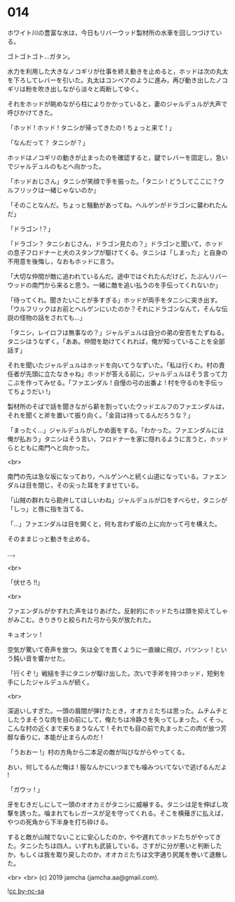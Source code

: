 #+OPTIONS: toc:nil
#+OPTIONS: -:nil
#+OPTIONS: ^:{}
 
* 014

  ホワイト川の豊富な水は，今日もリバーウッド製材所の水車を回しつづけている。

  ゴトゴトゴト…ガタン。

  水力を利用した大きなノコギリが仕事を終え動きを止めると，ホッドは次の丸太を下ろしてレバーを引いた。丸太はコンベアのように進み，再び動き出したノコギリは粉を吹き出しながら淡々と両断してゆく。

  それをホッドが眺めながら柱によりかかっていると，妻のジャルデュルが大声で呼びかけてきた。

  「ホッド ! ホッド ! タニシが帰ってきたの ! ちょっと来て ! 」

  「なんだって？ タニシが？」

  ホッドはノコギリの動きが止まったのを確認すると，鍵でレバーを固定し，急いでジャルデュルのもとへ向かった。

  「ホッドおじさん」タニシが笑顔で手を振った。「タニシ ! どうしてここに？ウルフリックは一緒じゃないのか」

  「そのことなんだ。ちょっと騒動があってね。ヘルゲンがドラゴンに襲われたんだ」

  「ドラゴン !？」

  「ドラゴン？ タニシおじさん，ドラゴン見たの？」ドラゴンと聞いて，ホッドの息子フロドナーと犬のスタンプが駆けてくる。タニシは「しまった」と自身の不用意を後悔し，なおもホッドに言う。

  「大切な仲間が敵に追われているんだ。途中ではぐれたんだけど，たぶんリバーウッドの南門から来ると思う。一緒に敵を追い払うのを手伝ってくれないか」

  「待ってくれ。聞きたいことが多すぎる」ホッドが両手をタニシに突き出す。「ウルフリックはお前とヘルゲンにいたのか？それにドラゴンなんて，そんな伝説の怪物の話をされても…」

  「タニシ，レイロフは無事なの？」ジャルデュルは自分の弟の安否をたずねる。タニシはうなずく。「ああ。仲間を助けてくれれば，俺が知っていることを全部話す」

  それを聞いたジャルデュルはホッドを向いてうなずいた。「私は行くわ。村の責任者が先頭に立たなきゃね」ホッドが答える前に，ジャルデュルはそう言って力こぶを作ってみせる。「ファエンダル ! 自慢の弓の出番よ ! 村を守るのを手伝ってちょうだい !」

  製材所のそばで話を聞きながら薪を割っていたウッドエルフのファエンダルは，それを聞くと斧を置いて振り向く。「金貨は持ってるんだろうな？」

  「まったく…」ジャルデュルがしかめ面をする。「わかった。ファエンダルには俺が払おう」タニシはそう言い，フロドナーを家に隠れるように言うと，ホッドらとともに南門へと向かった。

  <br>

  南門の先は急な坂になっており，ヘルゲンへと続く山道になっている。ファエンダルは目を閉じ，その尖った耳をすませている。

  「山賊の群れなら勘弁してほしいわね」ジャルデュルが口をすべらせ，タニシが「しっ」と唇に指を当てる。

  「…」ファエンダルは目を開くと，何も言わず坂の上に向かって弓を構えた。

  そのままじっと動きを止める。

  …。

  <br>

  「伏せろ !!」

  <br>

  ファエンダルがかすれた声をはりあげた。反射的にホッドたちは頭を抑えてしゃがみこむ。きりきりと絞られた弓から矢が放たれた。

  キュオンッ !

  空気が驚いて奇声を放つ。矢は全てを貫くように一直線に飛び，バツンッ ! という鈍い音を響かせた。

  「行くぞ !」戦槌を手にタニシが駆け出した。次いで手斧を持つホッド，短剣を手にしたジャルデュルが続く。

  <br>

  深追いしすぎた。一頭の眉間が弾けたとき，オオカミたちは思った。ムチムチとしたうまそうな肉を目の前にして，俺たちは冷静さを失ってしまった。くそっ。こんな村の近くまで来ちまうなんて ! それでも目の前で丸まったこの肉が放つ芳醇な香りに，本能が止まらんのだ !

  「うおおー !」村の方角から二本足の敵が叫びながらやってくる。

  おい，何してるんだ俺は ! 服なんかにいつまでも噛みついてないで逃げるんだよ !

  「ガウッ ! 」

  牙をむきだしにして一頭のオオカミがタニシに威嚇する。タニシは足を伸ばし攻撃を誘った。噛まれてもレガースが足を守ってくれる。そこを横薙ぎに払えば，やつの死角から下半身を打ち砕ける。

  すると敵が山賊でないことに安心したのか，やや遅れてホッドたちがやってきた。タニシたちは四人。いずれも武装している。さすがに分が悪いと判断したか，もしくは我を取り戻したのか，オオカミたちは文字通り尻尾を巻いて退散した。

  <br>
  <br>
  (c) 2019 jamcha (jamcha.aa@gmail.com).

  ![[https://i.creativecommons.org/l/by-nc-sa/4.0/88x31.png][cc by-nc-sa]]
